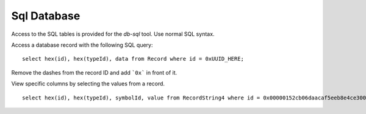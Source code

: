 Sql Database
------------

Access to the SQL tables is provided for the `db-sql` tool. Use normal SQL syntax.

.. image:: images/db-sql.png


Access a database record with the following SQL query:

::

    select hex(id), hex(typeId), data from Record where id = 0xUUID_HERE;

Remove the dashes from the record ID and add ```0x``` in front of it.

View specific columns by selecting the values from a record.

::

    select hex(id), hex(typeId), symbolId, value from RecordString4 where id = 0x00000152cb06daacaf5eeb8e4ce30000;
